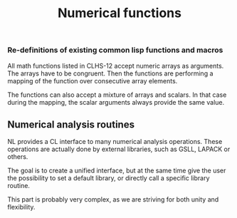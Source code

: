 #+title: Numerical functions

*** Re-definitions of existing common lisp functions and macros

    All math functions listed in CLHS-12 accept numeric arrays as
    arguments.  The arrays have to be congruent.  Then the functions
    are performing a mapping of the function over consecutive array
    elements.

    The functions can also accept a mixture of arrays and scalars.  In
    that case during the mapping, the scalar arguments always provide
    the same value.

** Numerical analysis routines
   NL provides a CL interface to many numerical analysis operations.
   These operations are actually done by external libraries, such as
   GSLL, LAPACK or others.

   The goal is to create a unified interface, but at the same time
   give the user the possibility to set a default library, or
   directly call a specific library routine.

   This part is probably very complex, as we are striving for both
   unity and flexibility.
